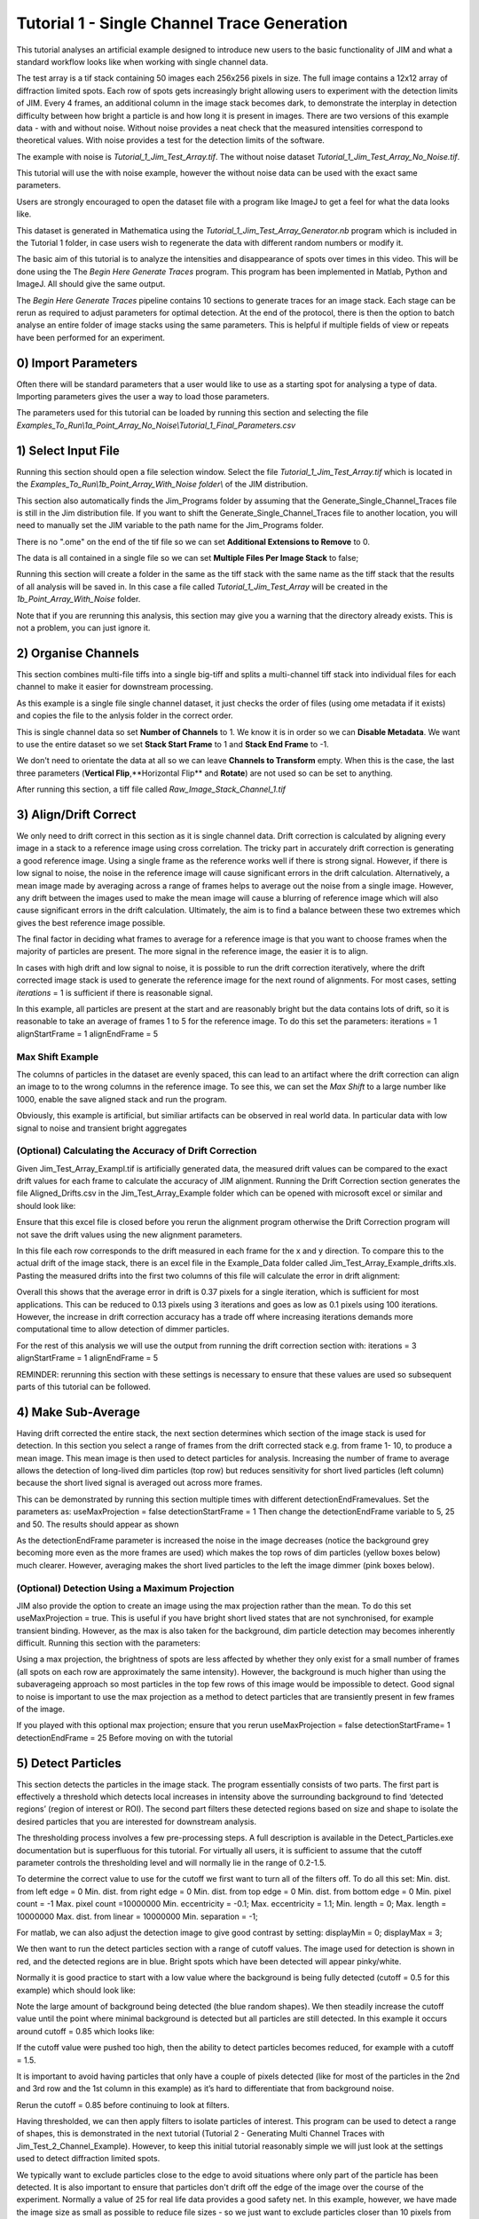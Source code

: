 ********************************************
Tutorial 1 - Single Channel Trace Generation
********************************************

This tutorial analyses an artificial example designed to introduce new users to the basic functionality of JIM and what a standard workflow looks like when working with single channel data. 

The test array is a tif stack containing 50 images each 256x256 pixels in size. The full image contains a 12x12 array of diffraction limited spots. Each row of spots gets increasingly bright allowing users to experiment with the detection limits of JIM. Every 4 frames, an additional column in the image stack becomes dark, to demonstrate the interplay in detection difficulty between how bright a particle is and how long it is present in images. There are two versions of this example data - with and without noise. Without noise provides a neat check that the measured intensities correspond to theoretical values. With noise provides a test for the detection limits of the software. 

The example with noise is *Tutorial_1_Jim_Test_Array.tif*. The without noise dataset *Tutorial_1_Jim_Test_Array_No_Noise.tif*. 

This tutorial will use the with noise example, however the without noise data can be used with the exact same parameters.

Users are strongly encouraged to open the dataset file with a program like ImageJ to get a feel for what the data looks like.

.. image:: Tut_1_montage.png
  :width: 600
  :alt: Montage of Tutorial_1_Jim_Test_Array.tif

This dataset is generated in Mathematica using the *Tutorial_1_Jim_Test_Array_Generator.nb* program which is included in the Tutorial 1 folder, in case users wish to regenerate the data with different random numbers or modify it. 

The basic aim of this tutorial is to analyze the intensities and disappearance of spots over times in this video. This will be done using the The *Begin Here Generate Traces* program. This program has been implemented in Matlab, Python and ImageJ. All should give the same output.

The *Begin Here Generate Traces* pipeline contains 10 sections to generate traces for an image stack. Each stage can be rerun as required to adjust parameters for optimal detection. 
At the end of the protocol, there is then the option to batch analyse an entire folder of image stacks using the same parameters. This is helpful if multiple fields of view or repeats have been performed for an experiment.

0) Import Parameters
====================

Often there will be standard parameters that a user would like to use as a starting spot for analysing a type of data. Importing parameters gives the user a way to load those parameters.

The parameters used for this tutorial can be loaded by running this section and selecting the file *Examples_To_Run\\1a_Point_Array_No_Noise\\Tutorial_1_Final_Parameters.csv*

1) Select Input File
====================

Running this section should open a file selection window. Select the file *Tutorial_1_Jim_Test_Array.tif* which is located in the *Examples_To_Run\\1b_Point_Array_With_Noise folder\\* of the JIM distribution.

This section also automatically finds the Jim_Programs folder by assuming that the Generate_Single_Channel_Traces file is still in the Jim distribution file. If you want to shift the Generate_Single_Channel_Traces file to another location, you will need to manually set the JIM variable to the path name for the Jim_Programs folder.

There is no ".ome" on the end of the tif file so we can set **Additional Extensions to Remove** to 0.

The data is all contained in a single file so we can set **Multiple Files Per Image Stack** to false;

Running this section will create a folder in the same as the tiff stack with the same name as the tiff stack that the results of all analysis will be saved in. In this case a file called *Tutorial_1_Jim_Test_Array* will be created in the *1b_Point_Array_With_Noise* folder.

Note that if you are rerunning this analysis, this section may give you a warning that the directory already exists. This is not a problem, you can just ignore it.


2) Organise Channels
===================

This section combines multi-file tiffs into a single big-tiff and splits a multi-channel tiff stack into individual files for each channel to make it easier for downstream processing.

As this example is a single file single channel dataset, it just checks the order of files (using ome metadata if it exists) and copies the file to the anlysis folder in the correct order.

This is single channel data so set **Number of Channels** to 1. We know it is in order so we can **Disable Metadata**. We want to use the entire dataset so we set **Stack Start Frame** to 1 and **Stack End Frame** to -1.

We don't need to orientate the data at all so we can leave **Channels to Transform** empty. When this is the case, the last three parameters (**Vertical Flip**,**Horizontal Flip** and **Rotate**) are not used so can be set to anything.

After running this section, a tiff file called *Raw_Image_Stack_Channel_1.tif*


3) Align/Drift Correct
======================================

We only need to drift correct in this section as it is single channel data. Drift correction is calculated by aligning every image in a stack to a reference image using cross correlation. The tricky part in accurately drift correction is generating a good reference image. Using a single frame as the reference works well if there is strong signal. However, if there is low signal to noise, the noise in the reference image will cause significant errors in the drift calculation. Alternatively, a mean image made by averaging across a range of frames helps to average out the noise from a single image. However, any drift between the images used to make the mean image will cause a blurring of reference image which will also cause significant errors in the drift calculation. Ultimately, the aim is to find a balance between these two extremes which gives the best reference image possible. 

The final factor in deciding what frames to average for a reference image is that you want to choose frames when the majority of particles are present. The more signal in the reference image, the easier it is to align.

In cases with high drift and low signal to noise, it is possible to run the drift correction iteratively, where the drift corrected image stack is used to generate the reference image for the next round of alignments. For most cases, setting *iterations* = 1 is sufficient if there is reasonable signal.

In this example, all particles are present at the start and are reasonably bright but the data contains lots of drift, so it is reasonable to take an average of frames 1 to 5 for the reference image. To do this set the parameters:
iterations = 1
alignStartFrame = 1
alignEndFrame = 5

Max Shift Example
-----------------
The columns of particles in the dataset are evenly spaced, this  can lead to an artifact where the drift correction can align an image to to the wrong columns in the reference image. To see this, we can set the *Max Shift* to a large number like 1000, enable the save aligned stack and run the program. 


Obviously, this example is artificial, but similiar artifacts can be observed in real world data. In particular data with low signal to noise and transient bright aggregates


(Optional) Calculating the Accuracy of Drift Correction
-------------------------------------------------------
Given Jim_Test_Array_Exampl.tif is artificially generated data, the measured drift values can be compared to the exact drift values for each frame to calculate the accuracy of JIM alignment.  Running the Drift Correction section generates the file Aligned_Drifts.csv in the Jim_Test_Array_Example folder which can be opened with microsoft excel or similar and should look like:


Ensure that this excel file is closed before you rerun the alignment program otherwise the Drift Correction program will not save the drift values using the new alignment parameters. 

In this file each row corresponds to the drift measured in each frame for the x and y direction. To compare this to the actual drift of the image stack, there is an excel file in the Example_Data folder called Jim_Test_Array_Example_drifts.xls. Pasting the measured drifts into the first two columns of this file will calculate the error in drift alignment:

Overall this shows that the average error in drift is 0.37 pixels for a single iteration, which is sufficient for most applications. This can be reduced to 0.13 pixels using 3 iterations and goes as low as 0.1 pixels using 100 iterations. However, the increase in drift correction accuracy has a trade off where increasing iterations demands more computational time to allow detection of dimmer particles. 


For the rest of this analysis we will use the output from running the drift correction section with:
iterations = 3
alignStartFrame = 1
alignEndFrame = 5

REMINDER: rerunning this section with these settings is necessary to ensure that these values are used so subsequent parts of this tutorial can be followed. 

4) Make Sub-Average
===================

Having drift corrected the entire stack, the next section determines which section of the image stack is used for detection. In this section you select a range of frames from the drift corrected stack e.g. from frame 1- 10, to produce a mean image. This mean image is then used to detect particles for analysis. Increasing the number of frame to average allows the detection of long-lived dim particles (top row) but reduces sensitivity for short lived particles (left column) because the short lived signal is averaged out across more frames.

This can be demonstrated by running this section multiple times with different detectionEndFramevalues. Set the parameters as:
useMaxProjection = false
detectionStartFrame = 1
Then change the detectionEndFrame variable to 5, 25 and 50. The results should appear as shown





As the detectionEndFrame parameter is increased the noise in the image decreases (notice the background grey becoming more even as the more frames are used) which makes the top rows of dim particles (yellow boxes below) much clearer. However, averaging makes the short lived particles to the left the image dimmer (pink boxes below).


(Optional) Detection Using a Maximum Projection
-----------------------------------------------

JIM also provide the option to create an image using the max projection rather than the mean. To do this set useMaxProjection = true. This is useful if you have bright short lived states that are not synchronised, for example transient binding. However, as the max is also taken for the background, dim particle detection may becomes inherently difficult. Running this section with the parameters:

Using a max projection, the brightness of spots are less affected by whether they only exist for a small number of frames (all spots on each row are approximately the same intensity). However, the background is much higher than using the subaverageing approach so most particles in the top few rows of this image would be impossible to detect. Good signal to noise is important to use the max projection as a method to detect particles that are transiently present in few frames of the image. 

If you played with this optional max projection; ensure that you rerun 
useMaxProjection = false
detectionStartFrame= 1
detectionEndFrame = 25
Before moving on with the tutorial


5) Detect Particles
===================

This section detects the particles in the image stack. The program essentially consists of two parts. The first part is effectively a threshold which detects local increases in intensity above the surrounding background to find ‘detected regions’ (region of interest or ROI). The second part filters these detected regions based on size and shape to isolate the desired particles that you are interested for downstream analysis.

The thresholding process involves a few pre-processing steps. A full description is available in the Detect_Particles.exe documentation but is superfluous for this tutorial. For virtually all users, it is sufficient to assume that the cutoff parameter controls the thresholding level and will normally lie in the range of 0.2-1.5. 

To determine the correct value to use for the cutoff we first want to turn all of the filters off. 
To do all this set:
Min. dist. from left edge = 0
Min. dist. from right edge = 0
Min. dist. from top edge = 0
Min. dist. from bottom edge = 0
Min. pixel count = -1
Max. pixel count =10000000
Min. eccentricity = -0.1; 
Max. eccentricity = 1.1;
Min. length = 0;
Max. length = 10000000
Max. dist. from linear = 10000000
Min. separation = -1;

For matlab, we can also adjust the detection image to give good contrast by setting: 
displayMin = 0;
displayMax = 3;

We then want to run the detect particles section with a range of cutoff values. The image used for detection is shown in red, and the detected regions are in blue. Bright spots which have been detected will appear pinky/white.

Normally it is good practice to start with a low value where the background is being fully detected (cutoff = 0.5  for this example) which should look like:



Note the large amount of background being detected (the blue random shapes).
We then steadily increase the cutoff value until the point where minimal background is detected but all particles are still detected. In this example it occurs around cutoff = 0.85 which looks like:


If the cutoff value were pushed too high, then the ability to detect particles becomes reduced, for example with a cutoff = 1.5. 


It is important to avoid having particles that only have a couple of pixels detected (like for most of the particles in the 2nd  and 3rd row and the 1st column in this example) as it’s hard to differentiate that from background noise. 

Rerun the cutoff = 0.85 before continuing to look at filters.

Having thresholded, we can then apply filters to isolate particles of interest. This program can be used to detect a range of shapes, this is demonstrated in the next tutorial (Tutorial 2 - Generating Multi Channel Traces with Jim_Test_2_Channel_Example). However, to keep this initial tutorial reasonably simple we will just look at the settings used to detect diffraction limited spots.

We typically want to exclude particles close to the edge to avoid situations where only part of the particle has been detected. It is also important to ensure that particles don't drift off the edge of the image over the course of the experiment. Normally a value of 25 for real life data provides a good safety net. In this example, however, we have made the image size as small as possible to reduce file sizes - so we just want to exclude particles closer than 10 pixels from the edge. To do this we set:
Min. dist. from left edge = 10
Min. dist. from right edge = 10
Min. dist. from top edge = 10
Min. dist. from bottom edge = 10
The detection now looks like:


Objects excluded by filters are shown in green; which are all the small particles near the edge of the image.

Next we want to exclude everything that is too small or too large, as they tend to be rubbish. To do this we set the minimum number of pixels in a region to 10 and max to 100 by setting:
minCount = 10
maxCount = 100
This gives a detection image of


Further constraints can be added, in particular setting a max eccentricity, to further filter for single particles. This is explored further in the next tutorial. 

6) Additional Backgrounds
=========================

This section exists to give the user the ability to detect additional areas to exclude from background detection. This would typically be used for multi-channel data if regions are detected using one channel, then this section can be used to exclude non-colocalised particles from the other channels. For single channel data, it can be used to exclude particles that appear after the detection image used for detection above.

As neither of these cases are relevant here, we can set *Detect additional background = false* and continue to the next section.


7) Expand Shapes
================

The next stage of analysis expands each detected region to make sure that all of the fluorescence from each particle is completely confined within the detected region. 

The area further surrounding the detected region is then used to estimate the background fluorescence surrounding the corresponding detected particle to be subtracted off to obtain the particles signal. Using the local background surrounding each spot, as opposed to one global background value for all particles, compensates for any unevenness in the illumination profile in the image or differences in focus of the field of view. 

There are three parameters for this section:

foregroundDist - the pixel distance that the detected region of interest is to be expanded to ensure that it contains all of the fluorescence for that spot.

backInnerDist - the distance to expand from the detected region before the inner edge of the background region. Note that if this variable is set to less than foregroundDist , it will automatically be set equal to foregroundDist , i.e. the background starts from the edge of the expanded detected region.

backOuterDist - the distance to expand the detected region to reach the edge of the background region

Setting these values to:

foregroundDist = 4.1; 
backInnerDist = 4.1;
backOuterDist = 20;
Gives:


Here the detection image is shown in red, the expanded detect regions are in green and the background regions are shown in blue. The combination of red and green gives yellow, showing that the fluorescence for each particle is well contained within each green region.

The background area will excludes all other expanded detected regions as well as detected regions that was excluded by the filters. This is useful as it means that any bright spots in the background noise will not skew the background reading. 


8) Calculate Traces
===================
The final step of generating traces outputs a table of the intensity of each particle over time. Drift is accounted for over the entire image stack and background noise is subtracted from the intensity of each detected region. Each detected region is considered to be a particle and the intensity, measured in arbitrary units, of that particle is tracked over time, measured in frames. 
Running this section creates the file Channel_1_Flourescent_Intensities.csv in the Jim_Test_Array_Example folder. Opening this in microsoft excel (or similar) will show a table like this:

In this data, each row corresponds to individual analysed particles where each column holds the intensity value for each frame. Plotting a single row will show the trace for that particle. For example plotting the 100th line gives the plot:



Where we can see by eye that this particle had an intensity of around 3500 and disappears in the 41st frame. 

Setting verboseOutput = true creates an additional output (Channel_1_Verbose_Traces.csv in the analysis folder) which gives statistics for each intensity such as position of particle, minimum, maximum, mean and median intensities for background and foreground etc.  Full details of this file can be found in the Calculate_Traces.exe program documentation. This can be helpful for troubleshooting but for the most part is not needed and can become a very large file if the image stack has a lot of frames and a lot of regions of interest. Therefore, it is recommended to keep  verboseOutput = false. 

Running this section also saves all the variables that have been used to generate these traces. The file is called Trace_Generation_Variables.csv and is located in the Jim_Test_Array_Example folder. It should look like:

9) View Traces
==============

Running the next section will display two figures. The first is an image showing the particle number for each detected region. This makes it easy to connect which trace corresponds to which particle. For reference, this image is called Detected_Filtered_Region_Numbers.tiff in the results folder and was actually generated by the detect particles section. It should look like this:

The second figure should display a page of traces where the particle intensity is plotted against the frame number. The variable pageNumber dictates which page of results are displayed. For example, setting this variable to pageNumber = 1 will print traces 1 to 36, 
The figure may look different when JIM is run across different program but the underlying plots should look similar to:

Looking at the particle number image, we see that this first page is displaying particles from the top of the image where particles are extremely dim. This is reflected by these traces being incredibly noisy. 

As this is artificial data, we know what the theoretical intensity for each spot is. For convenience, in the generating this example, we made the intensity proportional to the y position so that we can just apply a conversion factor. To calculate the theoretical intensity of each point multiply the Y position by 20. For example, Particle 33  (the bottom row, third column of the table) has a y position of 97 and so should have an intensity of 97*20=1940.

To work out the theoretical disappearing time of each point divide the x by 5 then round it to the nearest divisor of four. For example particle 33 has an x position of 55 so 55/5 = 11 which would then round to 12. 

In reality, it is going to be near impossible to step fit the top three rows of traces - the signal to noise is simply too low. However, most of the bottom three lines are borderline possible to step fit.

Changing the page number shows that as you move down the image, the signal to noise of traces increases as expected. For example, page three looks like:

he difference between frames where particles are present versus absent in these traces are more pronounced. Looking at the particle number image we see that these are particles just below the centre crosshair. Most of these traces can be reasonably step fit. 

Moving through the pages (by increasing the pageNumber variable), we see that as we move down the image steps become more and more pronounced.

JIM measures the integrated fluorescence intensity over the foreground region. For diffraction limited spots, like this example, it is sometimes helpful to convert these values to the peak amplitude of the best fit gaussian. To do this, you need to know the standard deviation of the best fit Gaussian (set by the microscope design). Conversion is then a simple case of dividing the integrated intensity by 2πσ2. In this example, the standard deviation of each gaussian is (10/π)0.5 giving a conversion factor of 20. (how convenient…) So a particle with an intensity of 2000 would have an amplitude of 100.

Congratulations! You’ve completed your first tutorial. Generating traces is the first step in almost all quantification protocols (except kymograph analysis which is another tutorial for another day…). Once you have traces, you can then manipulate them how you please to extract whatever information you desire.

For example, if this data were photobleaching single fluorophores, you would then run these traces through the single-molecule photobleaching routine which would stepfit the traces and then use the step heights to work out single fluorophore intensities and the step times to work out bleaching times. This is done in detail in the Single-Molecule Photobleaching Tutorial.

Before that however, I would strongly recommend doing the Generate Multi-Channel Traces tutorial to learn how to generate traces for data with multiple colours and also particles of arbitrary shapes.
